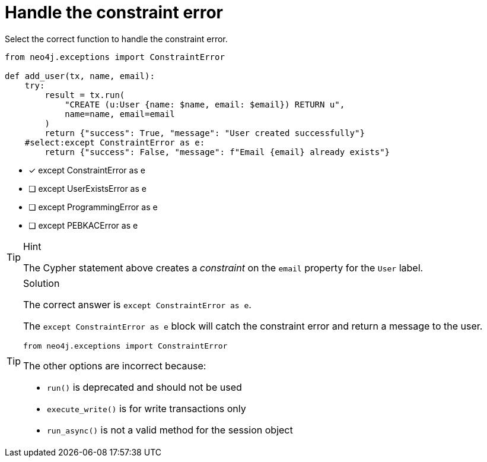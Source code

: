 [.question.select-in-source]
= Handle the constraint error

Select the correct function to handle the constraint error.

[source,python,role=nocopy noplay]
----
from neo4j.exceptions import ConstraintError

def add_user(tx, name, email):
    try:
        result = tx.run(
            "CREATE (u:User {name: $name, email: $email}) RETURN u",
            name=name, email=email
        )
        return {"success": True, "message": "User created successfully"}
    #select:except ConstraintError as e:
        return {"success": False, "message": f"Email {email} already exists"}
----

- [x] except ConstraintError as e
- [ ] except UserExistsError as e
- [ ] except ProgrammingError as e
- [ ] except PEBKACError as e

[TIP,role=hint]
.Hint
====
The Cypher statement above creates a __constraint__ on the `email` property for the `User` label.
====

[TIP,role=solution]
.Solution
====
The correct answer is `except ConstraintError as e`.

The `except ConstraintError as e` block will catch the constraint error and return a message to the user.

[source,python]
----
from neo4j.exceptions import ConstraintError
----

The other options are incorrect because:

- `run()` is deprecated and should not be used
- `execute_write()` is for write transactions only
- `run_async()` is not a valid method for the session object
====
